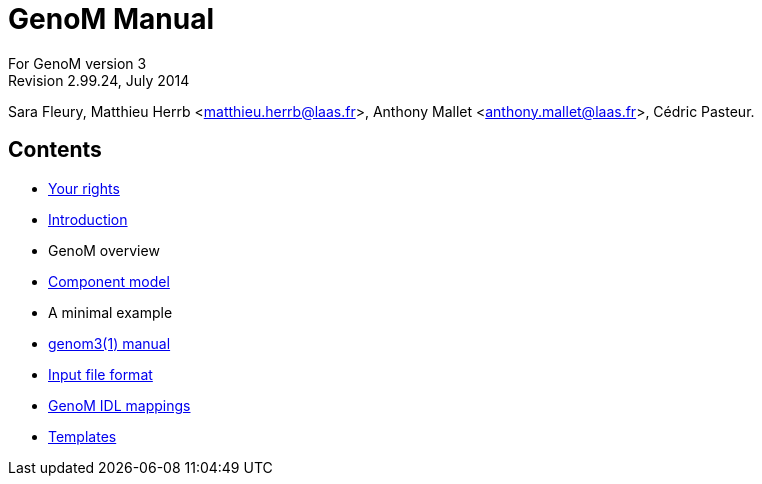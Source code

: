 //
// Copyright (c) 2012,2014 LAAS/CNRS
// All rights reserved.
//
// Permission to use, copy, modify,  and distribute this software for any
// purpose with or without fee is hereby granted, provided that the above
// copyright notice and this permission notice appear in all copies.
//
// THE  SOFTWARE  IS  PROVIDED  "AS  IS" AND  THE  AUTHOR  DISCLAIMS  ALL
// WARRANTIES  WITH  REGARD  TO   THIS  SOFTWARE  INCLUDING  ALL  IMPLIED
// WARRANTIES  OF MERCHANTABILITY  AND  FITNESS. IN  NO  EVENT SHALL  THE
// AUTHOR BE  LIABLE FOR ANY SPECIAL, DIRECT,  INDIRECT, OR CONSEQUENTIAL
// DAMAGES OR ANY DAMAGES WHATSOEVER  RESULTING FROM LOSS OF USE, DATA OR
// PROFITS,  WHETHER  IN  AN  ACTION  OF CONTRACT,  NEGLIGENCE  OR  OTHER
// TORTIOUS  ACTION, ARISING  OUT OF  OR IN  CONNECTION WITH  THE  USE OR
// PERFORMANCE OF THIS SOFTWARE.
//
//                                      Anthony Mallet on Mon May 13 2012
//

GenoM Manual
============
:revision: 2.99.24
:month: July
:year: 2014

For GenoM version 3 +
Revision 2.99.24, {month} {year}

Sara Fleury, Matthieu Herrb <matthieu.herrb@laas.fr>,
Anthony Mallet <anthony.mallet@laas.fr>, C&eacute;dric Pasteur.


Contents
--------

* link:copying{outfilesuffix}[Your rights]
* link:introduction{outfilesuffix}[Introduction]
* GenoM overview
* link:model/index{outfilesuffix}[Component model]
* A minimal example
* link:manual{outfilesuffix}[genom3(1) manual]
* link:dotgen/index{outfilesuffix}[Input file format]
* link:mappings/index{outfilesuffix}[GenoM IDL mappings]
* link:templates/index{outfilesuffix}[Templates]
